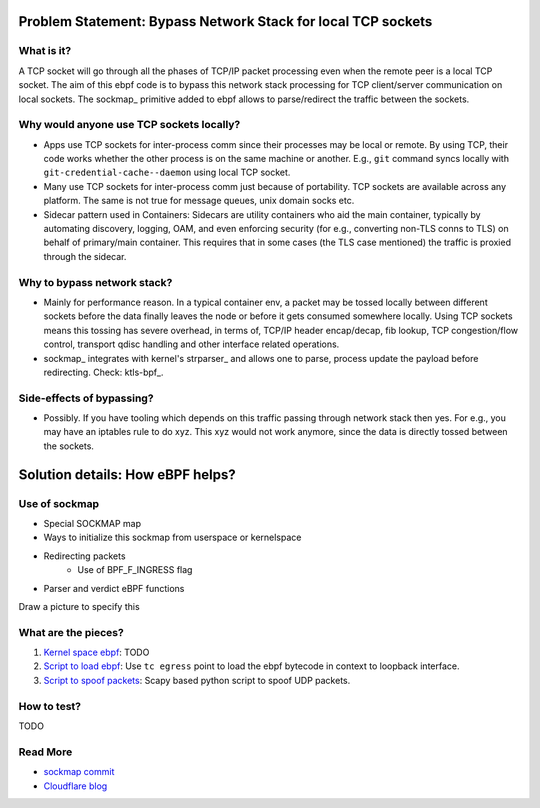 Problem Statement: Bypass Network Stack for local TCP sockets
=============================================================

What is it?
-----------
A TCP socket will go through all the phases of TCP/IP packet processing even
when the remote peer is a local TCP socket. The aim of this ebpf code is to
bypass this network stack processing for TCP client/server communication on
local sockets.  The sockmap_ primitive added to ebpf allows to parse/redirect
the traffic between the sockets.

Why would anyone use TCP sockets locally?
---------------------------------------------
* Apps use TCP sockets for inter-process comm since their processes may be
  local or remote. By using TCP, their code works whether the other process is
  on the same machine or another. E.g., ``git`` command syncs locally with
  ``git-credential-cache--daemon`` using local TCP socket.
* Many use TCP sockets for inter-process comm just because of portability. TCP
  sockets are available across any platform. The same is not true for message
  queues, unix domain socks etc.
* Sidecar pattern used in Containers: Sidecars are utility containers who aid
  the main container, typically by automating discovery, logging, OAM, and even
  enforcing security (for e.g., converting non-TLS conns to TLS) on behalf of
  primary/main container. This requires that in some cases (the TLS case
  mentioned) the traffic is proxied through the sidecar.

Why to bypass network stack?
--------------------------------
* Mainly for performance reason. In a typical container env, a packet
  may be tossed locally between different sockets before the data finally
  leaves the node or before it gets consumed somewhere locally. Using TCP
  sockets means this tossing has severe overhead, in terms of, TCP/IP header
  encap/decap, fib lookup, TCP congestion/flow control, transport qdisc
  handling and other interface related operations.
* sockmap_ integrates with kernel's strparser_ and allows one to parse, process
  update the payload before redirecting. Check: ktls-bpf_.

Side-effects of bypassing?
------------------------------
* Possibly. If you have tooling which depends on this traffic passing through
  network stack then yes. For e.g., you may have an iptables rule to do xyz.
  This xyz would not work anymore, since the data is directly tossed between
  the sockets.

Solution details: How eBPF helps?
=================================

Use of sockmap
--------------
- Special SOCKMAP map
- Ways to initialize this sockmap from userspace or kernelspace
- Redirecting packets
    - Use of BPF_F_INGRESS flag
- Parser and verdict eBPF functions
Draw a picture to specify this

What are the pieces?
--------------------
1. `Kernel space ebpf <src/local-socket-bypass-kern.c>`_: TODO
2. `Script to load ebpf <load_tc.sh>`_: Use ``tc egress`` point to load the ebpf bytecode in context to loopback interface.
3. `Script to spoof packets <spoof-pkt.py>`_: Scapy based python script to spoof UDP packets.

How to test?
------------
TODO

Read More
---------
* `sockmap commit <https://lwn.net/Articles/731133/>`_
* `Cloudflare blog <https://blog.cloudflare.com/sockmap-tcp-splicing-of-the-future/>`_

.. strparser: https://www.kernel.org/doc/Documentation/networking/strparser.txt
.. sockmap: https://lwn.net/Articles/731133/
.. ktls-bpf: http://vger.kernel.org/lpc_net2018_talks/ktls_bpf_paper.pdf
